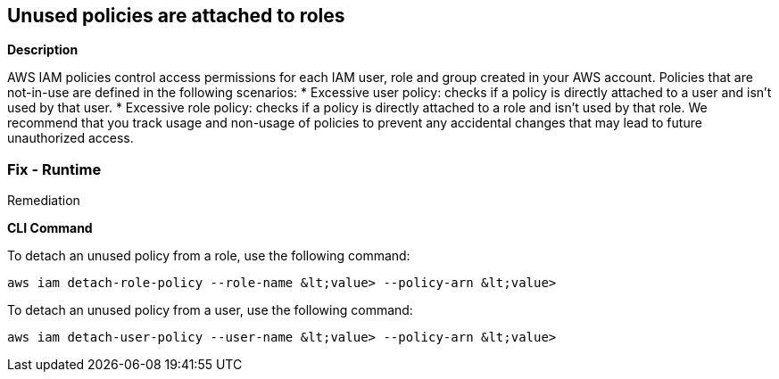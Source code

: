 == Unused policies are attached to roles


*Description* 


AWS IAM policies control access permissions for each IAM user, role and group created in your AWS account.
Policies that are not-in-use are defined in the following scenarios:
* Excessive user policy: checks if a policy is directly attached to a user and isn't used by that user.
* Excessive role policy: checks if a policy is directly attached to a role and isn't used by that role.
We recommend that you track usage and non-usage of policies to prevent any accidental changes that may lead to future unauthorized access.

=== Fix - Runtime
Remediation


*CLI Command* 


To detach an unused policy from a role, use the following command:
[,bash]
----
aws iam detach-role-policy --role-name &lt;value> --policy-arn &lt;value>
----
To detach an unused policy from a user, use the following command:
[,bash]
----
aws iam detach-user-policy --user-name &lt;value> --policy-arn &lt;value>
----
